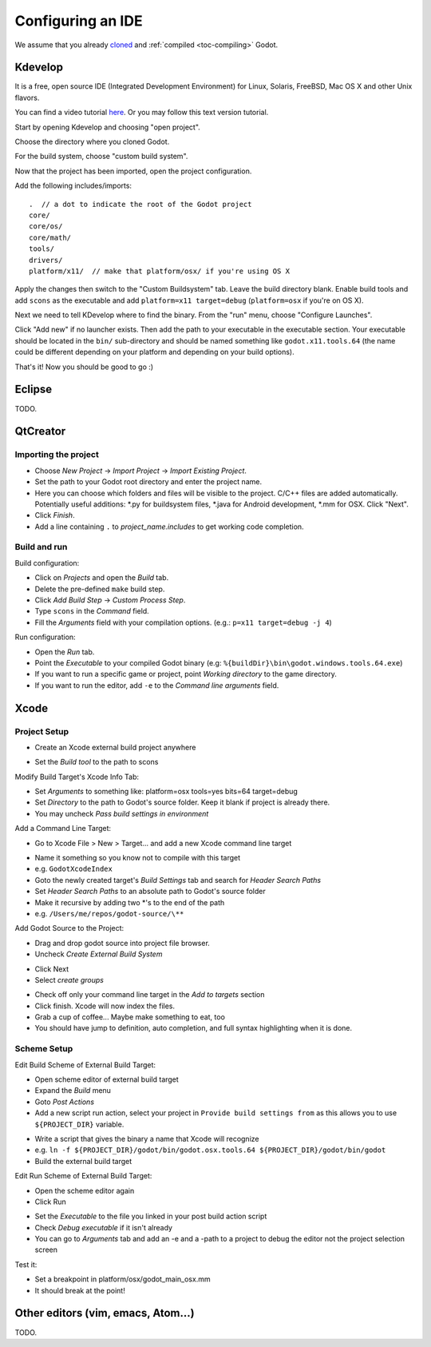 .. _doc_configuring_an_ide:

Configuring an IDE
==================

We assume that you already `cloned <https://github.com/godotengine/godot>`_
and :ref:`compiled <toc-compiling>` Godot.

Kdevelop
--------

It is a free, open source IDE (Integrated Development Environment)
for Linux, Solaris, FreeBSD, Mac OS X and other Unix flavors.

You can find a video tutorial `here <https://www.youtube.com/watch?v=yNVoWQi9TJA>`_.
Or you may follow this text version tutorial.

Start by opening Kdevelop and choosing "open project".

.. image:: img/kdevelop_newproject.png

Choose the directory where you cloned Godot.

.. image:: img/kdevelop_openproject.png

For the build system, choose "custom build system".

.. image:: img/kdevelop_custombuild.png

Now that the project has been imported, open the project configuration.

.. image:: img/kdevelop_openconfig.png

Add the following includes/imports:

::

    .  // a dot to indicate the root of the Godot project
    core/
    core/os/
    core/math/
    tools/
    drivers/
    platform/x11/  // make that platform/osx/ if you're using OS X

.. image:: img/kdevelop_addincludes.png

Apply the changes then switch to the "Custom Buildsystem" tab.
Leave the build directory blank. Enable build tools and add ``scons``
as the executable and add ``platform=x11 target=debug`` (``platform=osx``
if you're on OS X).

.. image:: img/kdevelop_buildconfig.png

Next we need to tell KDevelop where to find the binary.
From the "run" menu, choose "Configure Launches".

.. image:: img/kdevelop_configlaunches.png

Click "Add new" if no launcher exists. Then add the path to your
executable in the executable section. Your executable should be located
in the ``bin/`` sub-directory and should be named something like
``godot.x11.tools.64`` (the name could be different depending on your
platform and depending on your build options).

.. image:: img/kdevelop_configlaunches2.png

That's it! Now you should be good to go :)


Eclipse
-------

TODO.

QtCreator
---------

Importing the project
^^^^^^^^^^^^^^^^^^^^^

-  Choose *New Project* -> *Import Project* -> *Import Existing Project*.
-  Set the path to your Godot root directory and enter the project name.
-  Here you can choose which folders and files will be visible to the project. C/C++ files
   are added automatically. Potentially useful additions: \*.py for buildsystem files, \*.java for Android development,
   \*.mm for OSX. Click "Next".
-  Click *Finish*.
-  Add a line containing ``.`` to *project_name.includes* to get working code completion.

Build and run
^^^^^^^^^^^^^

Build configuration:

-  Click on *Projects* and open the *Build* tab.
-  Delete the pre-defined ``make`` build step.
-  Click *Add Build Step* -> *Custom Process Step*.
-  Type ``scons`` in the *Command* field.
-  Fill the *Arguments* field with your compilation options. (e.g.: ``p=x11 target=debug -j 4``)

Run configuration:

-  Open the *Run* tab.
-  Point the *Executable* to your compiled Godot binary (e.g: ``%{buildDir}\bin\godot.windows.tools.64.exe``)
-  If you want to run a specific game or project, point *Working directory* to the game directory.
-  If you want to run the editor, add ``-e`` to the *Command line arguments* field.

Xcode
-----

Project Setup
^^^^^^^^^^^^^

- Create an Xcode external build project anywhere

.. image:: img/xcode_1_create_external_build_project.png

- Set the *Build tool* to the path to scons

Modify Build Target's Xcode Info Tab:

- Set *Arguments* to something like: platform=osx tools=yes bits=64 target=debug
- Set *Directory* to the path to Godot's source folder. Keep it blank if project is already there.
- You may uncheck *Pass build settings in environment*

.. image:: img/xcode_2_configure_scons.png

Add a Command Line Target:

- Go to Xcode File > New > Target... and add a new Xcode command line target

.. image:: img/xcode_3_add_new_target.png

.. image:: img/xcode_4_select_command_line_target.png

- Name it something so you know not to compile with this target
- e.g. ``GodotXcodeIndex``
- Goto the newly created target's *Build Settings* tab and search for *Header Search Paths*
- Set *Header Search Paths* to an absolute path to Godot's source folder
- Make it recursive by adding two \*'s to the end of the path
- e.g. ``/Users/me/repos/godot-source/\**``

Add Godot Source to the Project:

- Drag and drop godot source into project file browser.
- Uncheck *Create External Build System*

.. image:: img/xcode_5_after_add_godot_source_to_project.png

- Click Next
- Select *create groups*

.. image:: img/xcode_6_after_add_godot_source_to_project_2.png

- Check off only your command line target in the *Add to targets* section
- Click finish. Xcode will now index the files.
- Grab a cup of coffee... Maybe make something to eat, too
- You should have jump to definition, auto completion, and full syntax highlighting when it is done.

Scheme Setup
^^^^^^^^^^^^

Edit Build Scheme of External Build Target:

- Open scheme editor of external build target
- Expand the *Build* menu
- Goto *Post Actions*
- Add a new script run action, select your project in ``Provide build settings from`` as this allows you to use ``${PROJECT_DIR}`` variable.

.. image:: img/xcode_7_setup_build_post_action.png

- Write a script that gives the binary a name that Xcode will recognize
- e.g. ``ln -f ${PROJECT_DIR}/godot/bin/godot.osx.tools.64 ${PROJECT_DIR}/godot/bin/godot``
- Build the external build target

Edit Run Scheme of External Build Target:

- Open the scheme editor again
- Click Run

.. image:: img/xcode_8_setup_run_scheme.png

- Set the *Executable* to the file you linked in your post build action script
- Check *Debug executable* if it isn't already
- You can go to *Arguments* tab and add an -e and a -path to a project to debug the editor
  not the project selection screen

Test it:

- Set a breakpoint in platform/osx/godot_main_osx.mm
- It should break at the point!


Other editors (vim, emacs, Atom...)
-----------------------------------

TODO.
